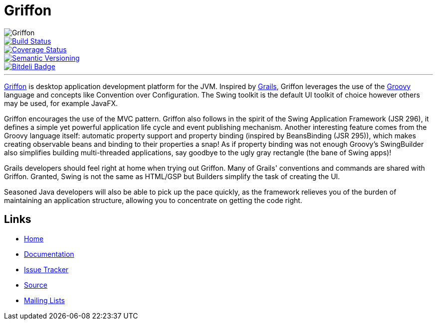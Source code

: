 = Griffon
:version: 2.0.0.SNAPSHOT

image::src/media/banners/medium.png[Griffon]

image::https://travis-ci.org/aalmiray/griffon2.png?branch=master["Build Status", link="https://travis-ci.org/aalmiray/griffon2"]
image::https://coveralls.io/repos/aalmiray/griffon2/badge.png["Coverage Status", link="https://coveralls.io/r/aalmiray/griffon2"]
image::http://img.shields.io/:semver-{version}-red.svg["Semantic Versioning", link="http://semver.org"]
image::https://d2weczhvl823v0.cloudfront.net/aalmiray/griffon2/trend.png["Bitdeli Badge", link="https://bitdeli.com/free"]

---

http://griffon-framework.org[Griffon] is desktop application development platform
for the JVM. Inspired by http://grails.org[Grails], Griffon leverages the use of
the http://groovy.codehaus.org[Groovy] language and concepts like Convention over
Configuration. The Swing toolkit is the default UI toolkit of choice however others
may be used, for example JavaFX.

Griffon encourages the use of the MVC pattern. Griffon also follows in
the spirit of the Swing Application Framework (JSR 296), it defines a simple 
yet powerful application life cycle and event publishing mechanism. Another 
interesting feature comes from the Groovy language itself: automatic property 
support and property binding (inspired by BeansBinding (JSR 295)), which makes 
creating observable beans and binding to their properties a snap! As if 
property binding was not enough Groovy's SwingBuilder also simplifies building 
multi-threaded applications, say goodbye to the ugly gray rectangle (the bane 
of Swing apps)!

Grails developers should feel right at home when trying out Griffon. Many of 
Grails' conventions and commands are shared with Griffon. Granted, Swing is not
the same as HTML/GSP but Builders simplify the task of creating the UI.

Seasoned Java developers will also be able to pick up the pace quickly, as the
framework relieves you of the burden of maintaining an application structure,
allowing you to concentrate on getting the code right.

== Links

- http://griffon-framework.org[Home]
- http://griffon.codehaus.org/Documentation[Documentation]
- http://jira.codehaus.org/browse/griffon[Issue Tracker]
- https://github.com/griffon/griffon[Source]
- http://griffon-framework.org[Mailing Lists]

